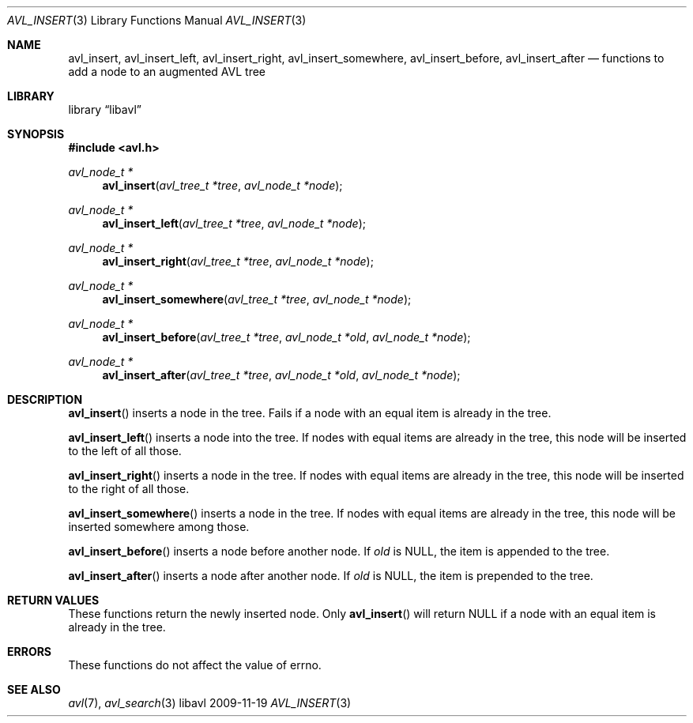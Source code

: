 .Dd 2009-11-19
.Dt AVL_INSERT 3
.Os libavl
.Sh NAME
.Nm avl_insert ,
.Nm avl_insert_left ,
.Nm avl_insert_right ,
.Nm avl_insert_somewhere ,
.Nm avl_insert_before ,
.Nm avl_insert_after
.Nd functions to add a node to an augmented AVL tree
.Sh LIBRARY
.Lb libavl
.Sh SYNOPSIS
.In avl.h
.Ft avl_node_t *
.Fn avl_insert "avl_tree_t *tree" "avl_node_t *node"
.Ft avl_node_t *
.Fn avl_insert_left "avl_tree_t *tree" "avl_node_t *node"
.Ft avl_node_t *
.Fn avl_insert_right "avl_tree_t *tree" "avl_node_t *node"
.Ft avl_node_t *
.Fn avl_insert_somewhere "avl_tree_t *tree" "avl_node_t *node"
.Ft avl_node_t *
.Fn avl_insert_before "avl_tree_t *tree" "avl_node_t *old" "avl_node_t *node"
.Ft avl_node_t *
.Fn avl_insert_after "avl_tree_t *tree" "avl_node_t *old" "avl_node_t *node"
.Sh DESCRIPTION
.Fn avl_insert
inserts a node in the tree.
Fails if a node with an equal item is already in the tree.
.Pp
.Fn avl_insert_left
inserts a node into the tree.
If nodes with equal items are already in the tree, this node will
be inserted to the left of all those.
.Pp
.Fn avl_insert_right
inserts a node in the tree.
If nodes with equal items are already in the tree, this node will
be inserted to the right of all those.
.Pp
.Fn avl_insert_somewhere
inserts a node in the tree.
If nodes with equal items are already in the tree, this node will
be inserted somewhere among those.
.Pp
.Fn avl_insert_before
inserts a node before another node.
If
.Fa old
is
.Dv NULL ,
the item is appended to the tree.
.Pp
.Fn avl_insert_after
inserts a node after another node.
If
.Fa old
is
.Dv NULL ,
the item is prepended to the tree.
.Sh RETURN VALUES
These functions return the newly inserted node.
Only
.Fn avl_insert
will return
.Dv NULL
if a node with an equal item is already in the tree.
.Sh ERRORS
These functions do not affect the value of
.Dv errno .
.Sh SEE ALSO
.Xr avl 7 ,
.Xr avl_search 3
